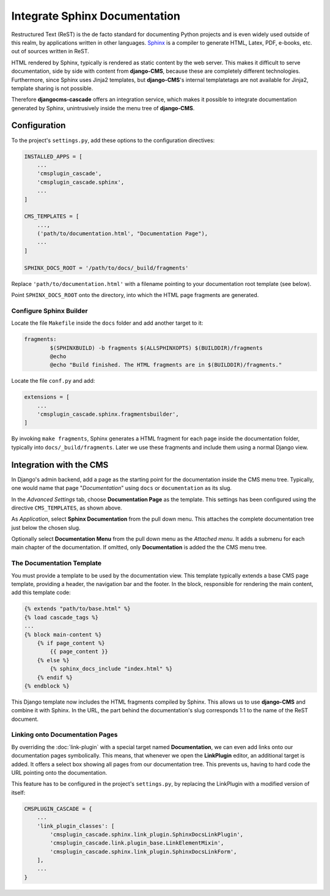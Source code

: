 ==============================
Integrate Sphinx Documentation
==============================

Restructured Text (ReST) is the de facto standard for documenting Python projects and is even widely
used outside of this realm, by applications written in other languages. Sphinx_ is a compiler to
generate HTML, Latex, PDF, e-books, etc. out of sources written in ReST.

HTML rendered by Sphinx, typically is rendered as static content by the web server. This makes it
difficult to serve documentation, side by side with content from **django-CMS**, because these are
completely different technologies. Furthermore, since Sphinx uses Jinja2 templates, but **django-CMS**'s
internal templatetags are not available for Jinja2, template sharing is not possible.

Therefore **djangocms-cascade** offers an integration service, which makes it possible to integrate
documentation generated by Sphinx, unintrusively inside the menu tree of **django-CMS**.


Configuration
=============

To the project's ``settings.py``, add these options to the configuration directives:

.. code-block:: python

	INSTALLED_APPS = [
	    ...
	    'cmsplugin_cascade',
	    'cmsplugin_cascade.sphinx',
	    ...
	]

	CMS_TEMPLATES = [
	    ...,
	    ('path/to/documentation.html', "Documentation Page"),
	    ...
	]

	SPHINX_DOCS_ROOT = '/path/to/docs/_build/fragments'

Replace ``'path/to/documentation.html'`` with a filename pointing to your documentation
root template (see below).

Point ``SPHINX_DOCS_ROOT`` onto the directory, into which the HTML page fragments are generated.


Configure Sphinx Builder
------------------------

Locate the file ``Makefile`` inside the ``docs`` folder and add another target to it:

.. code-block:: makefile

	fragments:
		$(SPHINXBUILD) -b fragments $(ALLSPHINXOPTS) $(BUILDDIR)/fragments
		@echo
		@echo "Build finished. The HTML fragments are in $(BUILDDIR)/fragments."

Locate the file ``conf.py`` and add:

.. code-block:: python

	extensions = [
	    ...
	    'cmsplugin_cascade.sphinx.fragmentsbuilder',
	]

By invoking ``make fragments``, Sphinx generates a HTML fragment for each page inside the
documentation folder, typically into ``docs/_build/fragments``. Later we use these fragments
and include them using a normal Django view.


Integration with the CMS
========================

In Django's admin backend, add a page as the starting point for the documentation inside
the CMS menu tree. Typically, one would name that page "*Documentation*" using ``docs`` or
``documentation`` as its slug.

In the *Advanced Settings* tab, choose **Documentation Page** as the template. This settings
has been configured using the directive ``CMS_TEMPLATES``, as shown above.

As *Application*, select **Sphinx Documentation** from the pull down menu. This attaches the
complete documentation tree just below the chosen slug.

Optionally select **Documentation Menu** from the pull down menu as the *Attached menu*. It adds
a submenu for each main chapter of the documentation. If omitted, only **Documentation** is added
the the CMS menu tree.


The Documentation Template
--------------------------

You must provide a template to be used by the documentation view. This template typically extends
a base CMS page template, providing a header, the navigation bar and the footer. In the block,
responsible for rendering the main content, add this template code:

.. code-block:: django

	{% extends "path/to/base.html" %}
	{% load cascade_tags %}
	...
	{% block main-content %}
	    {% if page_content %}
	        {{ page_content }}
	    {% else %}
	        {% sphinx_docs_include "index.html" %}
	    {% endif %}
	{% endblock %}

This Django template now includes the HTML fragments compiled by Sphinx. This allows us to use
**django-CMS** and combine it with Sphinx. In the URL, the part behind the documentation's slug
corresponds 1:1 to the name of the ReST document.

.. _Sphinx: http://www.sphinx-doc.org/


Linking onto Documentation Pages
--------------------------------

By overriding the :doc:`link-plugin` with a special target named **Documentation**, we can
even add links onto our documentation pages symbolically. This means, that whenever we open the
**LinkPlugin** editor, an additional target is added. It offers a select box showing all
pages from our documentation tree. This prevents us, having to hard code the URL pointing
onto the documentation.

This feature has to be configured in the project's ``settings.py``, by replacing the LinkPlugin
with a modified version of itself:

.. code-block:: python

	CMSPLUGIN_CASCADE = {
	    ...
	    'link_plugin_classes': [
	        'cmsplugin_cascade.sphinx.link_plugin.SphinxDocsLinkPlugin',
	        'cmsplugin_cascade.link.plugin_base.LinkElementMixin',
	        'cmsplugin_cascade.sphinx.link_plugin.SphinxDocsLinkForm',
	    ],
	    ...
	}

